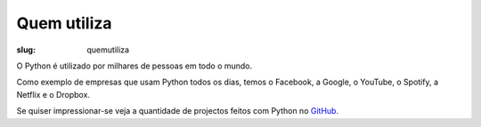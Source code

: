 ============
Quem utiliza
============

:slug: quemutiliza


O Python é utilizado por milhares de pessoas em todo o mundo.

Como exemplo de empresas que usam Python todos os dias, temos o Facebook, a Google, o YouTube, o Spotify, a Netflix e o Dropbox.

Se quiser impressionar-se veja a quantidade de projectos feitos com Python no `GitHub <https://github.com/search?q=python&type=Repositories>`_. 




